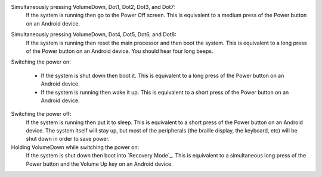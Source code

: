 Simultaneously pressing VolumeDown, Dot1, Dot2, Dot3, and Dot7:
  If the system is running then go to the Power Off screen. This is
  equivalent to a medium press of the Power button on an Android device.

.. _VolumeDown+Dot4+Dot5+Dot6+Dot8:

Simultaneously pressing VolumeDown, Dot4, Dot5, Dot6, and Dot8:
  If the system is running then reset the main processor and then boot the
  system. This is equivalent to a long press of the Power button on an
  Android device. You should hear four long beeps.

Switching the power on:

  * If the system is shut down then boot it. This is equivalent to a long
    press of the Power button on an Android device.

  * If the system is running then wake it up. This is equivalent to a short
    press of the Power button on an Android device.

Switching the power off:
  If the system is running then put it to sleep. This is equivalent to a
  short press of the Power button on an Android device. The system itself
  will stay up, but most of the peripherals (the braille display, the keyboard,
  etc) will be shut down in order to save power.

Holding VolumeDown while switching the power on:
  If the system is shut down then boot into `Recovery Mode`_. This is equivalent
  to a simultaneous long press of the Power button and the Volume Up key on an
  Android device.

